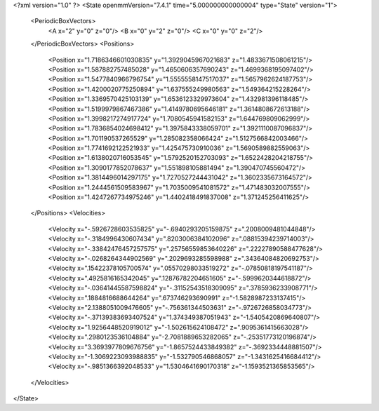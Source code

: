 <?xml version="1.0" ?>
<State openmmVersion="7.4.1" time="5.000000000000004" type="State" version="1">
	<PeriodicBoxVectors>
		<A x="2" y="0" z="0"/>
		<B x="0" y="2" z="0"/>
		<C x="0" y="0" z="2"/>
	</PeriodicBoxVectors>
	<Positions>
		<Position x="1.7186346601030835" y="1.3929045967021683" z="1.4833671508061215"/>
		<Position x="1.587882757485028" y="1.4650606357690243" z="1.4699368195097402"/>
		<Position x="1.5477840966796754" y="1.5555558147517037" z="1.5657962624187753"/>
		<Position x="1.4200020775250894" y="1.637555249980563" z="1.549364215228264"/>
		<Position x="1.3369570425103139" y="1.6536123329973604" z="1.432981396118485"/>
		<Position x="1.5199979867467386" y="1.4149780695646181" z="1.3614808672613188"/>
		<Position x="1.3998217274917724" y="1.7080545941582153" z="1.644769809062999"/>
		<Position x="1.7836854024698412" y="1.3975843338059701" z="1.3921110087096837"/>
		<Position x="1.701190537265529" y="1.285082358066424" z="1.5127566842003466"/>
		<Position x="1.7741692122521933" y="1.425475730910036" z="1.5690589882559063"/>
		<Position x="1.6138020716053545" y="1.5792520152703093" z="1.6522428204218755"/>
		<Position x="1.3090177852078637" y="1.551898105881494" z="1.390470745560472"/>
		<Position x="1.3814496014297175" y="1.7270527244431042" z="1.3602335673164572"/>
		<Position x="1.2444561509583967" y="1.7035009541081572" z="1.471483032007555"/>
		<Position x="1.4247267734975246" y="1.4402418491837008" z="1.371245256411625"/>
	</Positions>
	<Velocities>
		<Velocity x="-.5926728603535825" y="-.6940293205159875" z=".2008009481044848"/>
		<Velocity x="-.3184996430607434" y=".8203006384102096" z=".08815394239714003"/>
		<Velocity x="-.33842476457257575" y=".25756559853640226" z=".22227890588477628"/>
		<Velocity x="-.0268264344902569" y=".2029693285598988" z=".34364084820692753"/>
		<Velocity x=".15422378105700574" y=".05570298033519272" z="-.07850818197541187"/>
		<Velocity x=".4925816165342045" y=".12876782204651605" z="-.5999620344618872"/>
		<Velocity x="-.03641445587598824" y="-.31152543518309095" z=".3785936233908771"/>
		<Velocity x=".1884816688644264" y=".673746293690991" z="-1.5828987233137415"/>
		<Velocity x="2.1388051009476605" y="-.756361344503631" z="-.9726726858034773"/>
		<Velocity x="-.37139383693407524" y="1.374349387051943" z="-1.5405420869640807"/>
		<Velocity x="1.9256448520919012" y="-1.502615624108472" z=".9095361415663028"/>
		<Velocity x=".2980123536104884" y="-2.7081889653282065" z="-.25351773120196874"/>
		<Velocity x="3.3693977809676756" y="-1.8657524433849382" z="-.3692334448881507"/>
		<Velocity x="-1.3069223093988835" y="-1.532790546868057" z="-1.3431625416684412"/>
		<Velocity x="-.9851366392048533" y="1.5304641690170318" z="-1.1593521365853565"/>
	</Velocities>
</State>
